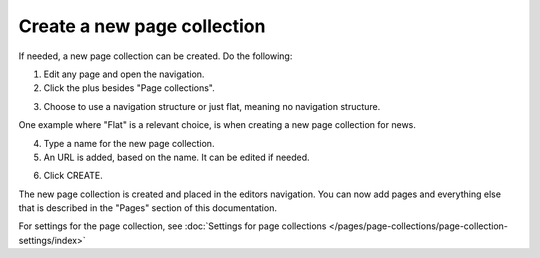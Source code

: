 Create a new page collection
===============================

If needed, a new page collection can be created. Do the following:

1. Edit any page and open the navigation.
2. Click the plus besides "Page collections".

.. image:: settings-page-collection-border-new2.png

3. Choose to use a navigation structure or just flat, meaning no navigation structure.

One example where "Flat" is a relevant choice, is when creating a new page collection for news.

4. Type a name for the new page collection.
5. An URL is added, based on the name. It can be edited if needed.

.. image:: create-page-collection-ne2w.png

6. Click CREATE.

The new page collection is created and placed in the editors navigation. You can now add pages and everything else that is described in the "Pages" section of this documentation.

For settings for the page collection, see :doc:`Settings for page collections </pages/page-collections/page-collection-settings/index>`

